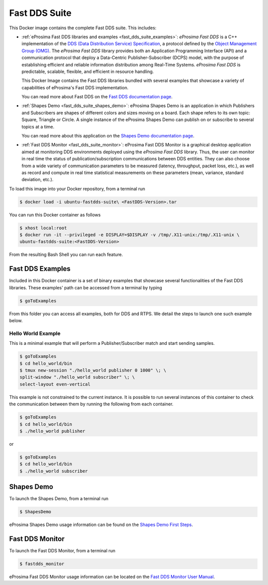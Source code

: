 .. _fast_dds_suite:

Fast DDS Suite
==============

This Docker image contains the complete Fast DDS suite. This includes:

- :ref:`eProsima Fast DDS libraries and examples <fast_dds_suite_examples>`: *eProsima Fast DDS* is a C++
  implementation of the `DDS (Data Distribution Service) Specification <https://www.omg.org/spec/DDS/About-DDS/>`__,
  a protocol defined by the `Object Management Group (OMG) <https://www.omg.org/>`__.
  The *eProsima Fast DDS* library provides both an Application Programming Interface (API) and a communication protocol
  that deploy a Data-Centric Publisher-Subscriber (DCPS) model, with the purpose of establishing efficient and reliable
  information distribution among Real-Time Systems. *eProsima Fast DDS* is predictable, scalable, flexible, and
  efficient in resource handling.

  This Docker Image contains the Fast DDS libraries bundled with several examples that showcase a variety of
  capabilities of eProsima's Fast DDS implementation.

  You can read more about Fast DDS on the `Fast DDS documentation page <https://fast-dds.docs.eprosima.com/en/latest/>`_.

- :ref:`Shapes Demo <fast_dds_suite_shapes_demo>`: eProsima Shapes Demo is an application in which Publishers and
  Subscribers are shapes of different colors and sizes moving on a board. Each shape refers to its own topic: Square,
  Triangle or Circle. A single instance of the eProsima Shapes Demo can publish on or subscribe to several topics at
  a time.

  You can read more about this application on the `Shapes Demo documentation page <https://eprosima-shapes-demo.readthedocs.io/>`_.

- :ref:`Fast DDS Monitor <fast_dds_suite_monitor>`: eProsima Fast DDS Monitor is a graphical desktop application aimed
  at monitoring DDS environments deployed using the *eProsima Fast DDS* library. Thus, the user can monitor in real
  time the status of publication/subscription communications between DDS entities. They can also choose from a wide
  variety of communication parameters to be measured (latency, throughput, packet loss, etc.), as well as record and
  compute in real time statistical measurements on these parameters (mean, variance, standard deviation, etc.).

To load this image into your Docker repository, from a terminal run

.. code-block:: bash

 $ docker load -i ubuntu-fastdds-suite\ <FastDDS-Version>.tar

You can run this Docker container as follows

.. code-block:: bash

 $ xhost local:root
 $ docker run -it --privileged -e DISPLAY=$DISPLAY -v /tmp/.X11-unix:/tmp/.X11-unix \
 ubuntu-fastdds-suite:<FastDDS-Version>

From the resulting Bash Shell you can run each feature.

.. _fast_dds_suite_examples:

Fast DDS Examples
-----------------

Included in this Docker container is a set of binary examples that showcase several functionalities of the
Fast DDS libraries. These examples' path can be accessed from a terminal by typing

.. code-block:: bash

 $ goToExamples

From this folder you can access all examples, both for DDS and RTPS. We detail the steps to launch one such
example below.

Hello World Example
^^^^^^^^^^^^^^^^^^^

This is a minimal example that will perform a Publisher/Subscriber match and start sending samples.

.. code-block:: bash

 $ goToExamples
 $ cd hello_world/bin
 $ tmux new-session "./hello_world publisher 0 1000" \; \
 split-window "./hello_world subscriber" \; \
 select-layout even-vertical

This example is not constrained to the current instance. It is possible to run several instances of this
container to check the communication between them by running the following from each container.

.. code-block:: bash

 $ goToExamples
 $ cd hello_world/bin
 $ ./hello_world publisher

or

.. code-block:: bash

 $ goToExamples
 $ cd hello_world/bin
 $ ./hello_world subscriber

.. _fast_dds_suite_shapes_demo:

Shapes Demo
-----------

To launch the Shapes Demo, from a terminal run

.. code-block:: bash

 $ ShapesDemo

eProsima Shapes Demo usage information can be found on the `Shapes Demo First Steps
<https://eprosima-shapes-demo.readthedocs.io/en/latest/first_steps/first_steps.html>`_.

.. _fast_dds_suite_monitor:

Fast DDS Monitor
----------------

To launch the Fast DDS Monitor, from a terminal run

.. code-block:: bash

 $ fastdds_monitor

eProsima Fast DDS Monitor usage information can be located on the `Fast DDS Monitor User Manual
<https://fast-dds-monitor.readthedocs.io/en/latest/rst/user_manual/initialize_monitoring.html>`_.
